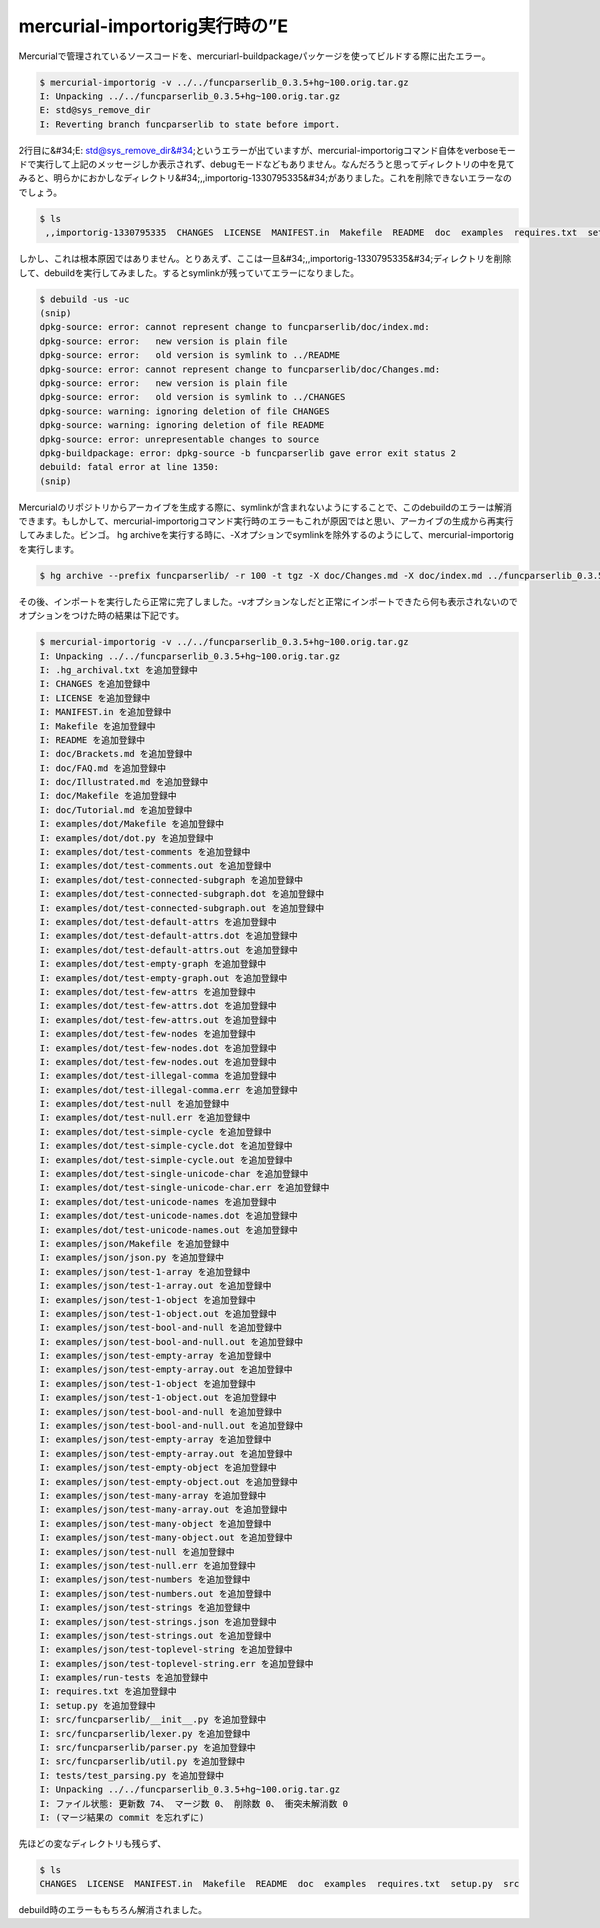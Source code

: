 ﻿mercurial-importorig実行時の”E
####################################################


Mercurialで管理されているソースコードを、mercuriarl-buildpackageパッケージを使ってビルドする際に出たエラー。

.. code-block:: none

   $ mercurial-importorig -v ../../funcparserlib_0.3.5+hg~100.orig.tar.gz 
   I: Unpacking ../../funcparserlib_0.3.5+hg~100.orig.tar.gz
   E: std@sys_remove_dir
   I: Reverting branch funcparserlib to state before import.


2行目に&#34;E: std@sys_remove_dir&#34;というエラーが出ていますが、mercurial-importorigコマンド自体をverboseモードで実行して上記のメッセージしか表示されず、debugモードなどもありません。なんだろうと思ってディレクトリの中を見てみると、明らかにおかしなディレクトリ&#34;,,importorig-1330795335&#34;がありました。これを削除できないエラーなのでしょう。

.. code-block:: none

   $ ls
    ,,importorig-1330795335  CHANGES  LICENSE  MANIFEST.in  Makefile  README  doc  examples  requires.txt  setup.py  src  tests


しかし、これは根本原因ではありません。とりあえず、ここは一旦&#34;,,importorig-1330795335&#34;ディレクトリを削除して、debuildを実行してみました。するとsymlinkが残っていてエラーになりました。

.. code-block:: none

   $ debuild -us -uc
   (snip)
   dpkg-source: error: cannot represent change to funcparserlib/doc/index.md:
   dpkg-source: error:   new version is plain file
   dpkg-source: error:   old version is symlink to ../README
   dpkg-source: error: cannot represent change to funcparserlib/doc/Changes.md:
   dpkg-source: error:   new version is plain file
   dpkg-source: error:   old version is symlink to ../CHANGES
   dpkg-source: warning: ignoring deletion of file CHANGES
   dpkg-source: warning: ignoring deletion of file README
   dpkg-source: error: unrepresentable changes to source
   dpkg-buildpackage: error: dpkg-source -b funcparserlib gave error exit status 2
   debuild: fatal error at line 1350:
   (snip)


Mercurialのリポジトリからアーカイブを生成する際に、symlinkが含まれないようにすることで、このdebuildのエラーは解消できます。もしかして、mercurial-importorigコマンド実行時のエラーもこれが原因ではと思い、アーカイブの生成から再実行してみました。ビンゴ。
hg archiveを実行する時に、-Xオプションでsymlinkを除外するのようにして、mercurial-importorigを実行します。

.. code-block:: none

   $ hg archive --prefix funcparserlib/ -r 100 -t tgz -X doc/Changes.md -X doc/index.md ../funcparserlib_0.3.5+hg~100.orig.tar.gz


その後、インポートを実行したら正常に完了しました。-vオプションなしだと正常にインポートできたら何も表示されないのでオプションをつけた時の結果は下記です。

.. code-block:: none

   $ mercurial-importorig -v ../../funcparserlib_0.3.5+hg~100.orig.tar.gz
   I: Unpacking ../../funcparserlib_0.3.5+hg~100.orig.tar.gz
   I: .hg_archival.txt を追加登録中
   I: CHANGES を追加登録中
   I: LICENSE を追加登録中
   I: MANIFEST.in を追加登録中
   I: Makefile を追加登録中
   I: README を追加登録中
   I: doc/Brackets.md を追加登録中
   I: doc/FAQ.md を追加登録中
   I: doc/Illustrated.md を追加登録中
   I: doc/Makefile を追加登録中
   I: doc/Tutorial.md を追加登録中
   I: examples/dot/Makefile を追加登録中
   I: examples/dot/dot.py を追加登録中
   I: examples/dot/test-comments を追加登録中
   I: examples/dot/test-comments.out を追加登録中
   I: examples/dot/test-connected-subgraph を追加登録中
   I: examples/dot/test-connected-subgraph.dot を追加登録中
   I: examples/dot/test-connected-subgraph.out を追加登録中
   I: examples/dot/test-default-attrs を追加登録中
   I: examples/dot/test-default-attrs.dot を追加登録中
   I: examples/dot/test-default-attrs.out を追加登録中
   I: examples/dot/test-empty-graph を追加登録中
   I: examples/dot/test-empty-graph.out を追加登録中
   I: examples/dot/test-few-attrs を追加登録中
   I: examples/dot/test-few-attrs.dot を追加登録中
   I: examples/dot/test-few-attrs.out を追加登録中
   I: examples/dot/test-few-nodes を追加登録中
   I: examples/dot/test-few-nodes.dot を追加登録中
   I: examples/dot/test-few-nodes.out を追加登録中
   I: examples/dot/test-illegal-comma を追加登録中
   I: examples/dot/test-illegal-comma.err を追加登録中
   I: examples/dot/test-null を追加登録中
   I: examples/dot/test-null.err を追加登録中
   I: examples/dot/test-simple-cycle を追加登録中
   I: examples/dot/test-simple-cycle.dot を追加登録中
   I: examples/dot/test-simple-cycle.out を追加登録中
   I: examples/dot/test-single-unicode-char を追加登録中
   I: examples/dot/test-single-unicode-char.err を追加登録中
   I: examples/dot/test-unicode-names を追加登録中
   I: examples/dot/test-unicode-names.dot を追加登録中
   I: examples/dot/test-unicode-names.out を追加登録中
   I: examples/json/Makefile を追加登録中
   I: examples/json/json.py を追加登録中
   I: examples/json/test-1-array を追加登録中
   I: examples/json/test-1-array.out を追加登録中
   I: examples/json/test-1-object を追加登録中
   I: examples/json/test-1-object.out を追加登録中
   I: examples/json/test-bool-and-null を追加登録中
   I: examples/json/test-bool-and-null.out を追加登録中
   I: examples/json/test-empty-array を追加登録中
   I: examples/json/test-empty-array.out を追加登録中
   I: examples/json/test-1-object を追加登録中
   I: examples/json/test-1-object.out を追加登録中
   I: examples/json/test-bool-and-null を追加登録中
   I: examples/json/test-bool-and-null.out を追加登録中
   I: examples/json/test-empty-array を追加登録中
   I: examples/json/test-empty-array.out を追加登録中
   I: examples/json/test-empty-object を追加登録中
   I: examples/json/test-empty-object.out を追加登録中
   I: examples/json/test-many-array を追加登録中
   I: examples/json/test-many-array.out を追加登録中
   I: examples/json/test-many-object を追加登録中
   I: examples/json/test-many-object.out を追加登録中
   I: examples/json/test-null を追加登録中
   I: examples/json/test-null.err を追加登録中
   I: examples/json/test-numbers を追加登録中
   I: examples/json/test-numbers.out を追加登録中
   I: examples/json/test-strings を追加登録中
   I: examples/json/test-strings.json を追加登録中
   I: examples/json/test-strings.out を追加登録中
   I: examples/json/test-toplevel-string を追加登録中
   I: examples/json/test-toplevel-string.err を追加登録中
   I: examples/run-tests を追加登録中
   I: requires.txt を追加登録中
   I: setup.py を追加登録中
   I: src/funcparserlib/__init__.py を追加登録中
   I: src/funcparserlib/lexer.py を追加登録中
   I: src/funcparserlib/parser.py を追加登録中
   I: src/funcparserlib/util.py を追加登録中
   I: tests/test_parsing.py を追加登録中
   I: Unpacking ../../funcparserlib_0.3.5+hg~100.orig.tar.gz
   I: ファイル状態: 更新数 74、 マージ数 0、 削除数 0、 衝突未解消数 0
   I: (マージ結果の commit を忘れずに)


先ほどの変なディレクトリも残らず、

.. code-block:: none

   $ ls
   CHANGES  LICENSE  MANIFEST.in  Makefile  README  doc  examples  requires.txt  setup.py  src


debuild時のエラーももちろん解消されました。



.. author:: mkouhei
.. categories:: Debian, 
.. tags::


